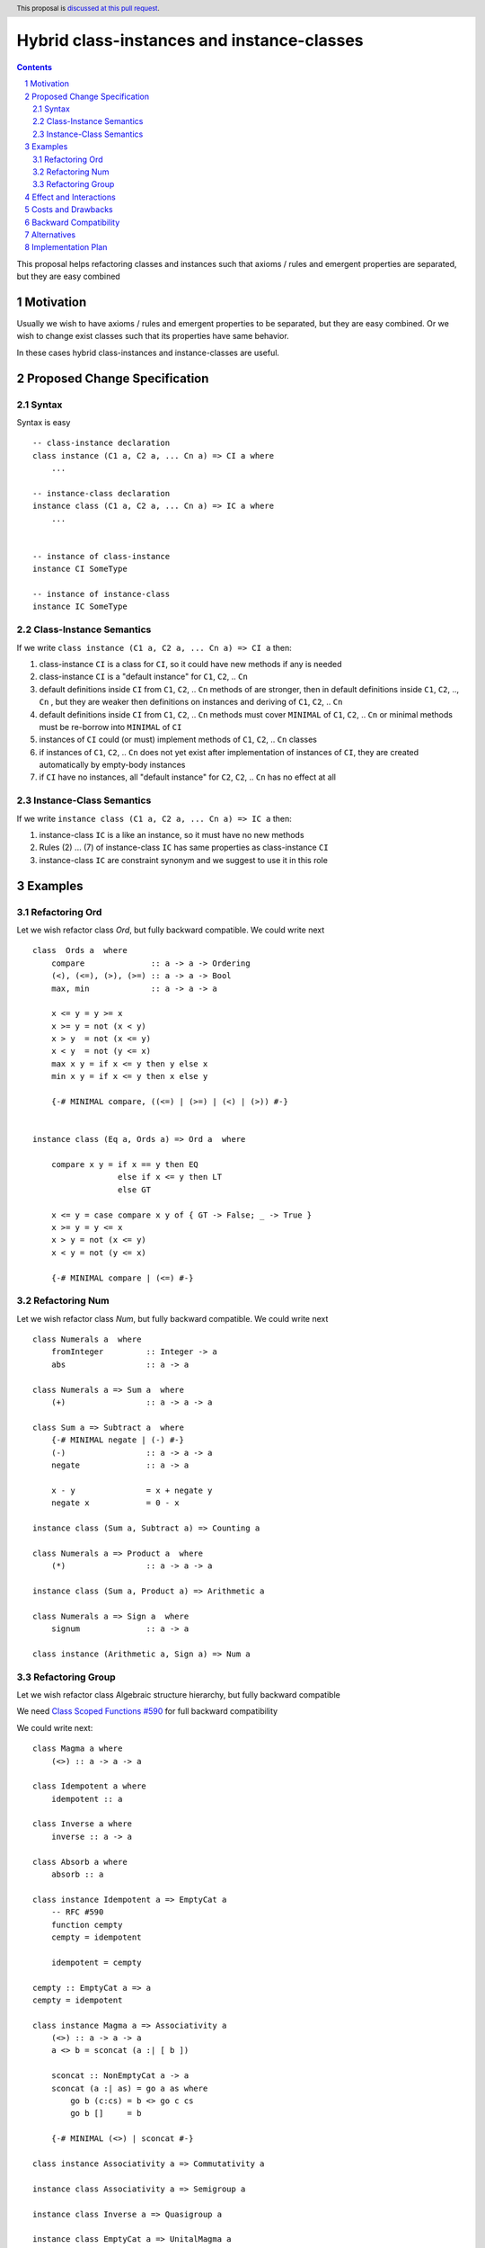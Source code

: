Hybrid class-instances and instance-classes
====================

.. author:: Viktor WW
.. date-accepted::
.. ticket-url:: 
.. implemented::
.. highlight:: haskell
.. header:: This proposal is `discussed at this pull request <https://github.com/ghc-proposals/ghc-proposals/pull/593>`_.
.. sectnum::
.. contents::

This proposal helps refactoring classes and instances such that axioms / rules and emergent properties are separated, but they are easy combined


Motivation
----------

Usually we wish to have axioms / rules and emergent properties to be separated, but they are easy combined. 
Or we wish to change exist classes such that its properties have same behavior.

In these cases hybrid class-instances and instance-classes are useful.


Proposed Change Specification
-----------------------------

Syntax
~~~~~~

Syntax is easy ::

    -- class-instance declaration
    class instance (C1 a, C2 a, ... Cn a) => CI a where
        ...

    -- instance-class declaration
    instance class (C1 a, C2 a, ... Cn a) => IC a where
        ...
        
        
    -- instance of class-instance
    instance CI SomeType
    
    -- instance of instance-class
    instance IC SomeType



Class-Instance Semantics
~~~~~~~~~~~~~~~~~~~~~~~~

If we write ``class instance (C1 a, C2 a, ... Cn a) => CI a`` then:

1) class-instance ``CI`` is a class for ``CI``, so it could have new methods if any is needed
2) class-instance ``CI`` is a "default instance" for ``C1``, ``C2``, .. ``Cn``
3) default definitions inside ``CI`` from ``C1``, ``C2``, .. ``Cn`` methods of are stronger, 
   then in default definitions inside ``C1``, ``C2``, .., ``Cn`` ,
   but they are weaker then definitions on instances and deriving of ``C1``, ``C2``, .. ``Cn``
4) default definitions inside ``CI`` from ``C1``, ``C2``, .. ``Cn`` methods must cover ``MINIMAL`` 
   of ``C1``, ``C2``, .. ``Cn`` or minimal methods must be re-borrow into ``MINIMAL`` of ``CI``
5) instances of ``CI`` could (or must) implement methods of ``C1``, ``C2``, .. ``Cn`` classes
6) if instances of ``C1``, ``C2``, .. ``Cn`` does not yet exist after implementation of instances of ``CI``, 
   they are created automatically by empty-body instances
7) if ``CI`` have no instances, all "default instance" for ``C2``, ``C2``, .. ``Cn`` has no effect at all


Instance-Class Semantics
~~~~~~~~~~~~~~~~~~~~~~~~

If we write ``instance class (C1 a, C2 a, ... Cn a) => IC a`` then:

1) instance-class ``IC`` is a like an instance, so it must have no new methods
2) Rules (2) ... (7) of instance-class ``IC`` has same properties as class-instance ``CI``
3) instance-class ``IC`` are constraint synonym and we suggest to use it in this role


Examples 
--------

Refactoring Ord
~~~~~~~~~~~~~~

Let we wish refactor class `Ord`, but fully backward compatible. We could write next ::

    class  Ords a  where
        compare              :: a -> a -> Ordering
        (<), (<=), (>), (>=) :: a -> a -> Bool
        max, min             :: a -> a -> a

        x <= y = y >= x
        x >= y = not (x < y)
        x > y  = not (x <= y)
        x < y  = not (y <= x)
        max x y = if x <= y then y else x
        min x y = if x <= y then x else y
		
        {-# MINIMAL compare, ((<=) | (>=) | (<) | (>)) #-}
	

    instance class (Eq a, Ords a) => Ord a  where

        compare x y = if x == y then EQ
                      else if x <= y then LT
                      else GT

        x <= y = case compare x y of { GT -> False; _ -> True }
        x >= y = y <= x
        x > y = not (x <= y)
        x < y = not (y <= x)

        {-# MINIMAL compare | (<=) #-}	


Refactoring Num
~~~~~~~~~~~~~~

Let we wish refactor class `Num`, but fully backward compatible. We could write next ::

    class Numerals a  where
        fromInteger         :: Integer -> a
        abs                 :: a -> a

    class Numerals a => Sum a  where
        (+)                 :: a -> a -> a

    class Sum a => Subtract a  where
        {-# MINIMAL negate | (-) #-}
        (-)                 :: a -> a -> a
        negate              :: a -> a

        x - y               = x + negate y
        negate x            = 0 - x

    instance class (Sum a, Subtract a) => Counting a

    class Numerals a => Product a  where
        (*)                 :: a -> a -> a

    instance class (Sum a, Product a) => Arithmetic a

    class Numerals a => Sign a  where
        signum              :: a -> a
        
    class instance (Arithmetic a, Sign a) => Num a


Refactoring Group
~~~~~~~~~~~~~~

Let we wish refactor class Algebraic structure hierarchy, but fully backward compatible 

We need `Class Scoped Functions #590 <https://github.com/ghc-proposals/ghc-proposals/pull/590>`_ for full backward compatibility 

We could write next::

    class Magma a where
        (<>) :: a -> a -> a

    class Idempotent a where
        idempotent :: a

    class Inverse a where
        inverse :: a -> a

    class Absorb a where
        absorb :: a

    class instance Idempotent a => EmptyCat a
        -- RFC #590
        function cempty
        cempty = idempotent

        idempotent = cempty

    cempty :: EmptyCat a => a
    cempty = idempotent

    class instance Magma a => Associativity a
        (<>) :: a -> a -> a
        a <> b = sconcat (a :| [ b ])

        sconcat :: NonEmptyCat a -> a
        sconcat (a :| as) = go a as where
            go b (c:cs) = b <> go c cs
            go b []     = b

        {-# MINIMAL (<>) | sconcat #-}

    class instance Associativity a => Commutativity a

    instance class Associativity a => Semigroup a

    instance class Inverse a => Quasigroup a

    instance class EmptyCat a => UnitalMagma a

    instance class EmptyCat a, Semigroup a => MonoidCat a

    class instance MonoidCat a => Monoid a

        -- RFC #590
        function mempty
        mempty :: Monoid a => a
        mempty = cempty

        cempty = mempty

        -- RFC #590
        function mappend
        mappend :: Monoid a => a -> a -> a
        mappend = (<>)

        (<>) = mappend

        mconcat :: Monoid a => [a] -> a
        mconcat = foldr (<>) empty

    mempty :: Monoid a => a
    mempty = cempty

    mappend :: Monoid a => a -> a -> a
    mappend = (<>)

    instance class EmptyCat a, Quasigroup a => LoopCat a

    instance class Inverse a, EmptyCat a, Associativity a => Group a

    instance class Absorb a, Semigroup a => AbsorbSemigroup a

    instance class Absorb a, MonoidCat a => AbsorbMonoid a

    instance class Commutativity a, MonoidCat a => CommutativeMonoid a

    instance class Commutativity a, Group a => AbelianGroup a


Effect and Interactions
-----------------------

Any Effect and Interactions are unknown.

Costs and Drawbacks
-------------------

We expect the implementation and maintenance costs for this feature to be minimal.

Backward Compatibility
----------------------

This proposal is fully backward compatible.

Alternatives
------------

A partial alternative is `Class Backend - separate interface from representation #461 <https://github.com/ghc-proposals/ghc-proposals/pull/461>`_

Implementation Plan
-------------------

It is unclear.
